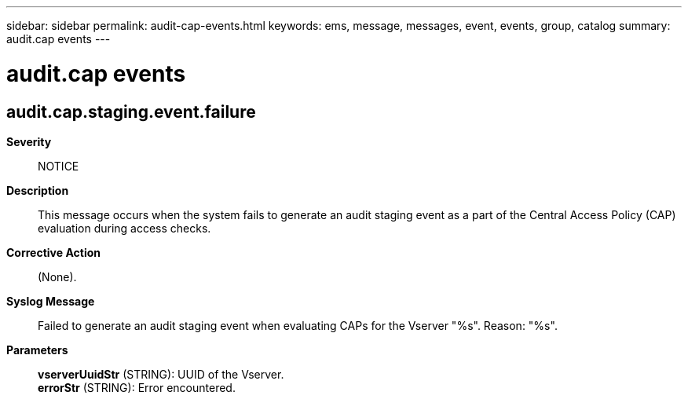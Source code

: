 ---
sidebar: sidebar
permalink: audit-cap-events.html
keywords: ems, message, messages, event, events, group, catalog
summary: audit.cap events
---

= audit.cap events
:toclevels: 1
:hardbreaks:
:nofooter:
:icons: font
:linkattrs:
:imagesdir: ./media/

== audit.cap.staging.event.failure
*Severity*::
NOTICE
*Description*::
This message occurs when the system fails to generate an audit staging event as a part of the Central Access Policy (CAP) evaluation during access checks.
*Corrective Action*::
(None).
*Syslog Message*::
Failed to generate an audit staging event when evaluating CAPs for the Vserver "%s". Reason: "%s".
*Parameters*::
*vserverUuidStr* (STRING): UUID of the Vserver.
*errorStr* (STRING): Error encountered.
